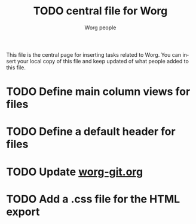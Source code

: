 #+STARTUP:    align fold nodlcheck hidestars oddeven lognotestate
#+SEQ_TODO:   TODO(t) INPROGRESS(i) WAITING(w@) | DONE(d) CANCELED(c@)
#+TAGS:       Write(w) Update(u) Fix(f) Check(c) 
#+TITLE:      TODO central file for Worg
#+AUTHOR:     Worg people
#+EMAIL:      bzg AT altern DOT org
#+LANGUAGE:   en
#+PRIORITIES: A C B
#+CATEGORY:   worg

This file is the central page for inserting tasks related to Worg.  You
can insert your local copy of this file and keep updated of what people
added to this file.

* TODO Define main column views for files
* TODO Define a default header for files
* TODO Update [[file:worg_git.org][worg-git.org]]
* TODO Add a .css file for the HTML export 
